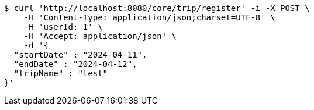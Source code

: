 [source,bash]
----
$ curl 'http://localhost:8080/core/trip/register' -i -X POST \
    -H 'Content-Type: application/json;charset=UTF-8' \
    -H 'userId: 1' \
    -H 'Accept: application/json' \
    -d '{
  "startDate" : "2024-04-11",
  "endDate" : "2024-04-12",
  "tripName" : "test"
}'
----